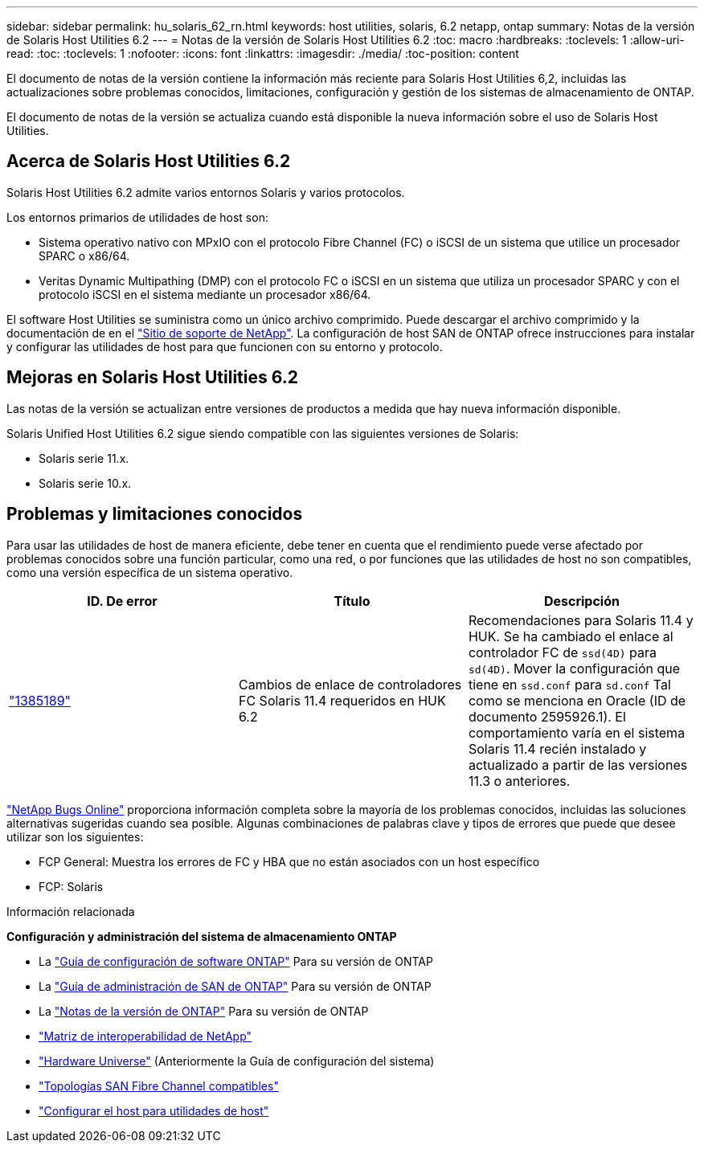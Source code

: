 ---
sidebar: sidebar 
permalink: hu_solaris_62_rn.html 
keywords: host utilities, solaris, 6.2 netapp, ontap 
summary: Notas de la versión de Solaris Host Utilities 6.2 
---
= Notas de la versión de Solaris Host Utilities 6.2
:toc: macro
:hardbreaks:
:toclevels: 1
:allow-uri-read: 
:toc: 
:toclevels: 1
:nofooter: 
:icons: font
:linkattrs: 
:imagesdir: ./media/
:toc-position: content


[role="lead"]
El documento de notas de la versión contiene la información más reciente para Solaris Host Utilities 6,2, incluidas las actualizaciones sobre problemas conocidos, limitaciones, configuración y gestión de los sistemas de almacenamiento de ONTAP.

El documento de notas de la versión se actualiza cuando está disponible la nueva información sobre el uso de Solaris Host Utilities.



== Acerca de Solaris Host Utilities 6.2

Solaris Host Utilities 6.2 admite varios entornos Solaris y varios protocolos.

Los entornos primarios de utilidades de host son:

* Sistema operativo nativo con MPxIO con el protocolo Fibre Channel (FC) o iSCSI de un sistema que utilice un procesador SPARC o x86/64.
* Veritas Dynamic Multipathing (DMP) con el protocolo FC o iSCSI en un sistema que utiliza un procesador SPARC y con el protocolo iSCSI en el sistema mediante un procesador x86/64.


El software Host Utilities se suministra como un único archivo comprimido. Puede descargar el archivo comprimido y la documentación de en el link:https://mysupport.netapp.com/site/["Sitio de soporte de NetApp"^]. La configuración de host SAN de ONTAP ofrece instrucciones para instalar y configurar las utilidades de host para que funcionen con su entorno y protocolo.



== Mejoras en Solaris Host Utilities 6.2

Las notas de la versión se actualizan entre versiones de productos a medida que hay nueva información disponible.

Solaris Unified Host Utilities 6.2 sigue siendo compatible con las siguientes versiones de Solaris:

* Solaris serie 11.x.
* Solaris serie 10.x.




== Problemas y limitaciones conocidos

Para usar las utilidades de host de manera eficiente, debe tener en cuenta que el rendimiento puede verse afectado por problemas conocidos sobre una función particular, como una red, o por funciones que las utilidades de host no son compatibles, como una versión específica de un sistema operativo.

[cols="3"]
|===
| ID. De error | Título | Descripción 


| link:https://mysupport.netapp.com/site/bugs-online/product/HOSTUTILITIES/BURT/1385189["1385189"^] | Cambios de enlace de controladores FC Solaris 11.4 requeridos en HUK 6.2 | Recomendaciones para Solaris 11.4 y HUK. Se ha cambiado el enlace al controlador FC de `ssd(4D)` para `sd(4D)`. Mover la configuración que tiene en `ssd.conf` para `sd.conf` Tal como se menciona en Oracle (ID de documento 2595926.1). El comportamiento varía en el sistema Solaris 11.4 recién instalado y actualizado a partir de las versiones 11.3 o anteriores. 
|===
link:https://mysupport.netapp.com/site/["NetApp Bugs Online"^] proporciona información completa sobre la mayoría de los problemas conocidos, incluidas las soluciones alternativas sugeridas cuando sea posible. Algunas combinaciones de palabras clave y tipos de errores que puede que desee utilizar son los siguientes:

* FCP General: Muestra los errores de FC y HBA que no están asociados con un host específico
* FCP: Solaris


.Información relacionada
*Configuración y administración del sistema de almacenamiento ONTAP*

* La link:https://docs.netapp.com/us-en/ontap/setup-upgrade/index.html["Guía de configuración de software ONTAP"^] Para su versión de ONTAP
* La link:https://docs.netapp.com/us-en/ontap/san-management/index.html["Guía de administración de SAN de ONTAP"^] Para su versión de ONTAP
* La link:https://library.netapp.com/ecm/ecm_download_file/ECMLP2492508["Notas de la versión de ONTAP"^] Para su versión de ONTAP
* link:https://imt.netapp.com/matrix/#welcome["Matriz de interoperabilidad de NetApp"^]
* link:https://hwu.netapp.com/["Hardware Universe"^] (Anteriormente la Guía de configuración del sistema)
* link:https://docs.netapp.com/us-en/ontap-sanhost/index.html["Topologías SAN Fibre Channel compatibles"^]
* link:https://mysupport.netapp.com/documentation/productlibrary/index.html?productID=61343["Configurar el host para utilidades de host"^]

